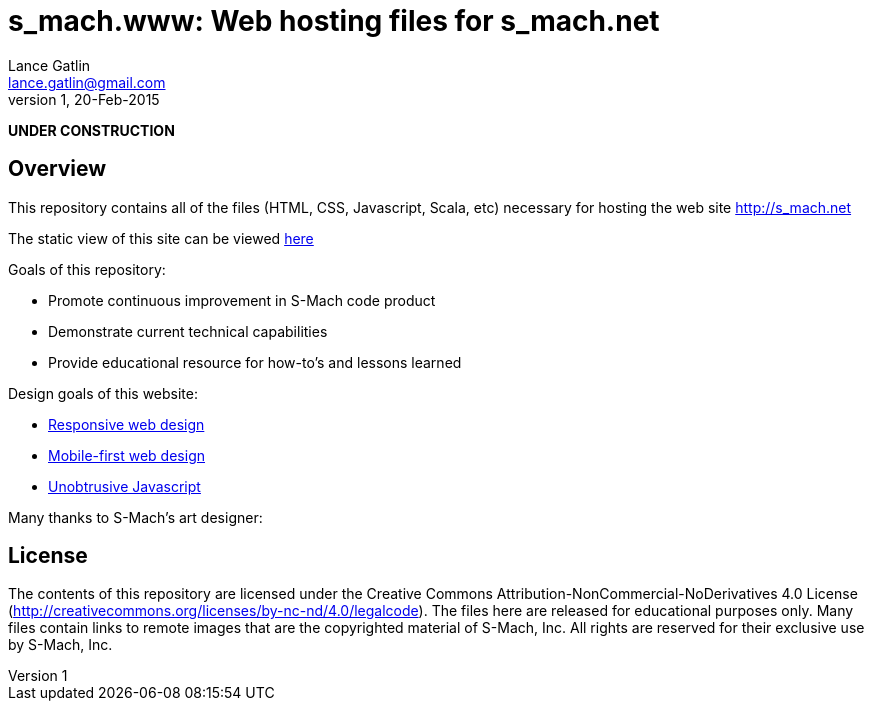 = s_mach.www: Web hosting files for s_mach.net
Lance Gatlin <lance.gatlin@gmail.com>
v1,20-Feb-2015
:blogpost-status: unpublished
:blogpost-categories: s_mach, scala

*UNDER CONSTRUCTION*

== Overview
This repository contains all of the files (HTML, CSS, Javascript, Scala, etc)
necessary for hosting the web site http://s_mach.net


The static view of this site can be viewed
link:http://s-mach.github.io/s_mach.www/[here]


Goals of this repository:

* Promote continuous improvement in S-Mach code product
* Demonstrate current technical capabilities
* Provide educational resource for how-to's and lessons learned

Design goals of this website:

* link:http://en.wikipedia.org/wiki/Responsive_web_design[Responsive web design]
* link:http://designshack.net/articles/css/mobilefirst/[Mobile-first web design]
* link:http://en.wikipedia.org/wiki/Unobtrusive_JavaScript[Unobtrusive Javascript]

Many thanks to S-Mach's art designer:

== License

The contents of this repository are licensed under the Creative Commons
Attribution-NonCommercial-NoDerivatives 4.0 License
(http://creativecommons.org/licenses/by-nc-nd/4.0/legalcode). The files here are
released for educational purposes only. Many files contain links to remote
images that are the copyrighted material of S-Mach, Inc. All rights are reserved
for their exclusive use by S-Mach, Inc.
